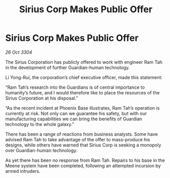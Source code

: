 :PROPERTIES:
:ID:       6fa8ebd9-9fa9-4e03-881a-84b81c5ead2c
:END:
#+title: Sirius Corp Makes Public Offer
#+filetags: :galnet:

* Sirius Corp Makes Public Offer

/26 Oct 3304/

The Sirius Corporation has publicly offered to work with engineer Ram Tah in the development of further Guardian-human technology. 

Li Yong-Rui, the corporation’s chief executive officer, made this statement: 

“Ram Tah’s research into the Guardians is of central importance to humanity’s future, and I would therefore like to place the resources of the Sirius Corporation at his disposal.” 

“As the recent incident at Phoenix Base illustrates, Ram Tah’s operation is currently at risk. Not only can we guarantee his safety, but with our manufacturing capabilities we can bring the benefits of Guardian technology to the whole galaxy.” 

There has been a range of reactions from business analysts. Some have advised Ram Tah to take advantage of the offer to mass-produce his designs, while others have warned that Sirius Corp is seeking a monopoly over Guardian-human technology. 

As yet there has been no response from Ram Tah. Repairs to his base in the Meene system have been completed, following an attempted incursion by armed intruders.
